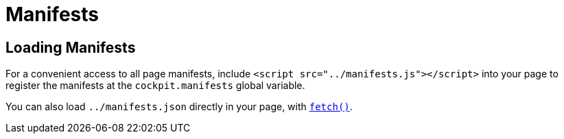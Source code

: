= Manifests

[[cockpit-manifest-loading]]
== Loading Manifests

For a convenient access to all page manifests, include
`+<script src="../manifests.js"></script>+` into your page to register
the manifests at the `+cockpit.manifests+` global variable.

You can also load `+../manifests.json+` directly in your page, with
https://developer.mozilla.org/en-US/docs/Web/API/Window/fetch[`+fetch()+`].
